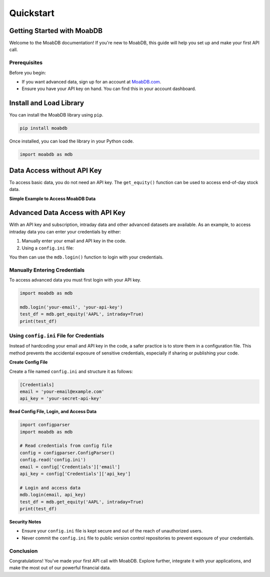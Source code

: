 Quickstart
##########

Getting Started with MoabDB
===========================

Welcome to the MoabDB documentation! If you're new to MoabDB, this guide will help you set up and make your first API call.

Prerequisites
-------------

Before you begin:

* If you want advanced data, sign up for an account at `MoabDB.com <https://moabdb.com>`_.
* Ensure you have your API key on hand. You can find this in your account dashboard.



Install and Load Library
========================

You can install the MoabDB library using ``pip``.

.. code-block:: bash

   pip install moabdb

Once installed, you can load the library in your Python code.

.. code-block:: python

    import moabdb as mdb



Data Access without API Key
===========================

To access basic data, you do not need an API key.
The ``get_equity()`` function can be used to 
access end-of-day stock data.

**Simple Example to Access MoabDB Data**

.. code-block:: python
    :linenos:

    import moabdb as mdb

    test_df = mdb.get_equity('AAPL')
    print(test_df)


Advanced Data Access with API Key
=================================

With an API key and subscription, intraday data and other
advanced datasets are available. 
As an example, to access intraday data you can enter your 
credentials by either:

1. Manually enter your email and API key in the code.
2. Using a ``config.ini`` file: 

You then can use the ``mdb.login()`` function to login with your credentials.

Manually Entering Credentials
-----------------------------

To access advanced data you must first login with your API key.

.. code-block:: python

    import moabdb as mdb

    mdb.login('your-email', 'your-api-key')
    test_df = mdb.get_equity('AAPL', intraday=True)
    print(test_df)


Using ``config.ini`` File for Credentials
-----------------------------------------

Instead of hardcoding your email and API key in the code, a safer practice is to store them in a configuration file. 
This method prevents the accidental exposure of sensitive credentials, especially if sharing or publishing your code.

**Create Config File**

Create a file named ``config.ini`` and structure it as follows:

.. code-block:: ini

    [Credentials]
    email = 'your-email@example.com'
    api_key = 'your-secret-api-key'

**Read Config File, Login, and Access Data**

.. code-block:: python

    import configparser
    import moabdb as mdb

    # Read credentials from config file
    config = configparser.ConfigParser()
    config.read('config.ini')
    email = config['Credentials']['email']
    api_key = config['Credentials']['api_key']

    # Login and access data
    mdb.login(email, api_key)
    test_df = mdb.get_equity('AAPL', intraday=True)
    print(test_df)

**Security Notes**

- Ensure your ``config.ini`` file is kept secure and out of the reach of unauthorized users.
- Never commit the ``config.ini`` file to public version control repositories to prevent exposure of your credentials.


Conclusion
----------

Congratulations! You've made your first API call with MoabDB. Explore further, integrate it with your applications, and make the most out of our powerful financial data.
